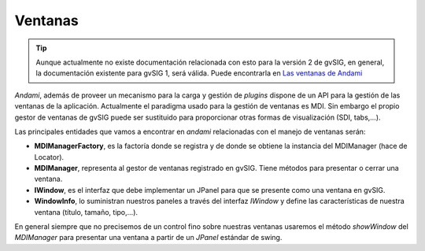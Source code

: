 

Ventanas
--------

..  tip::
    Aunque actualmente no existe documentación relacionada
    con esto para la versión 2 de gvSIG, en general, la
    documentación existente para gvSIG 1, será válida.
    Puede encontrarla en `Las ventanas de Andami`_

.. _`Las ventanas de Andami` : http://docs.gvsig.org/plone/docdev/docs/v1_0/gvsig/andami/las-ventanas-de-andami


*Andami*, además de proveer un mecanismo para la carga y gestión de *plugins*
dispone de un API para la gestión de las ventanas de la aplicación. Actualmente 
el paradigma usado para la gestión de ventanas es MDI. Sin embargo el propio
gestor de ventanas de gvSIG puede ser sustituido para proporcionar otras formas
de visualización (SDI, tabs,...).

Las principales entidades que vamos a encontrar en *andami* relacionadas con 
el manejo de ventanas serán:

- **MDIManagerFactory**, es la factoría donde se registra y de donde se obtiene
  la instancia del MDIManager (hace de Locator).
  
- **MDIManager**, representa al gestor de ventanas registrado en gvSIG. Tiene métodos
  para presentar o cerrar una ventana.

- **IWindow**, es el interfaz que debe implementar un JPanel para que se presente
  como una ventana en gvSIG.

- **WindowInfo**, lo suministran nuestros paneles a través del interfaz *IWindow*
  y define las características de nuestra ventana (título, tamaño, tipo,...).

En general siempre que no precisemos de un control fino sobre nuestras ventanas
usaremos el método *showWindow* del *MDIManager* para presentar una ventana
a partir de un *JPanel* estándar de swing.


